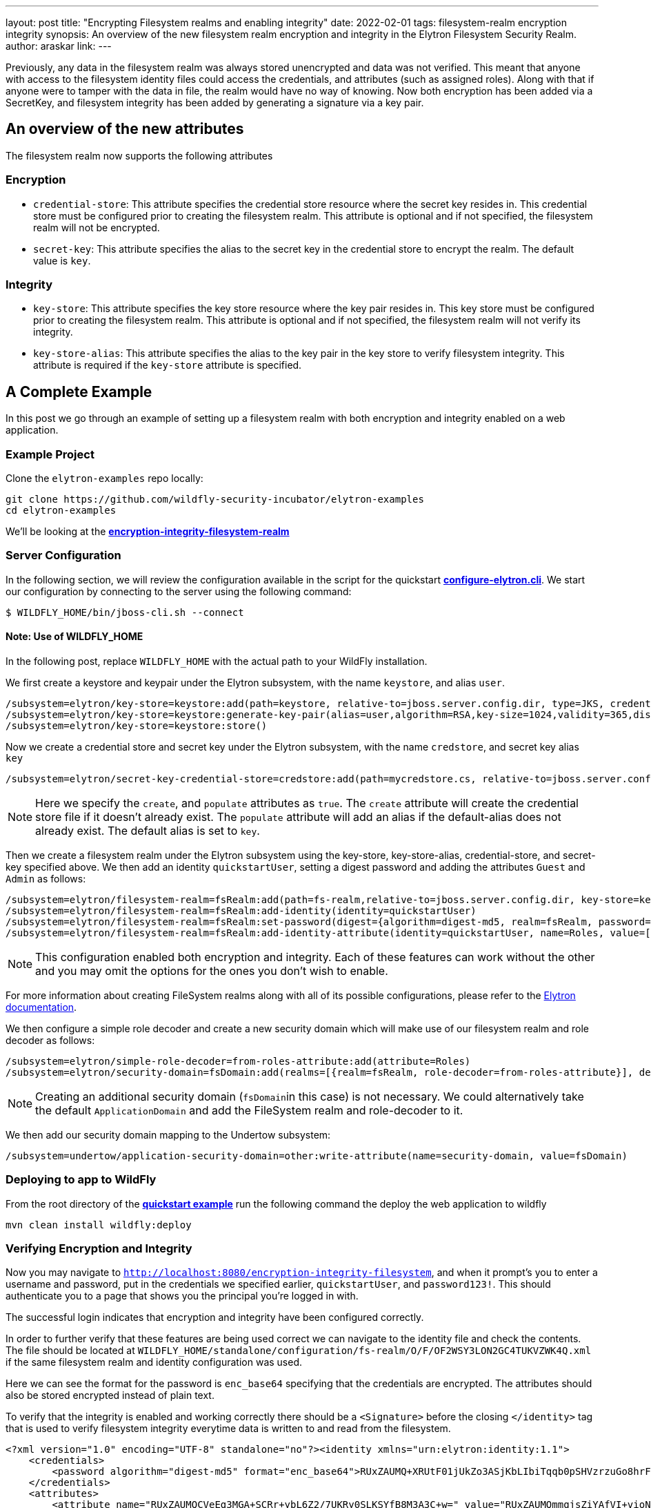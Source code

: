 ---
layout: post
title: "Encrypting Filesystem realms and enabling integrity"
date: 2022-02-01
tags: filesystem-realm encryption integrity
synopsis: An overview of the new filesystem realm encryption and integrity in the Elytron Filesystem Security Realm.
author: araskar
link:
---

Previously, any data in the filesystem realm was always stored unencrypted and data was not verified. This meant that anyone with access to the filesystem identity files could access the credentials, and attributes (such as assigned roles). Along with that if anyone were to tamper with the data in file, the realm would have no way of knowing. Now both encryption has been added via a SecretKey, and filesystem integrity has been added by generating a signature via a key pair.

== An overview of the new attributes

The filesystem realm now supports the following attributes

=== Encryption

* ``credential-store``: This attribute specifies the credential store resource where the secret key resides in. This credential store must be configured prior to creating the filesystem realm. This attribute is optional and if not specified, the filesystem realm will not be encrypted.

* ``secret-key``: This attribute specifies the alias to the secret key in the credential store to encrypt the realm. The default value is ``key``.

=== Integrity

* ``key-store``: This attribute specifies the key store resource where the key pair resides in. This key store must be configured prior to creating the filesystem realm. This attribute is optional and if not specified, the filesystem realm will not verify its integrity.

* ``key-store-alias``: This attribute specifies the alias to the key pair in the key store to verify filesystem integrity. This attribute is required if the `key-store` attribute is specified.

== A Complete Example

In this post we go through an example of setting up a filesystem realm with both encryption and integrity enabled on a web application.

=== Example Project
Clone the ``elytron-examples`` repo locally:

[source]
----
git clone https://github.com/wildfly-security-incubator/elytron-examples
cd elytron-examples
----
We'll be looking at the *https://github.com/wildfly-security-incubator/elytron-examples/blob/master/encryption-integrity-filesystem-realm[encryption-integrity-filesystem-realm]*

=== Server Configuration

In the following section, we will review the configuration available in the script for the quickstart
*https://github.com/wildfly-security-incubator/elytron-examples/blob/master/encryption-integrity-filesystem-realm/configure-elytron.cli[configure-elytron.cli]*. We start our configuration by connecting to the server using the following command:

[source,shell]
----
$ WILDFLY_HOME/bin/jboss-cli.sh --connect
----
==== Note: Use of WILDFLY_HOME
In the following post, replace ``WILDFLY_HOME`` with the actual path to your WildFly installation.

We first create a keystore and keypair under the Elytron subsystem, with the name ``keystore``, and alias ``user``.
[source]
----
/subsystem=elytron/key-store=keystore:add(path=keystore, relative-to=jboss.server.config.dir, type=JKS, credential-reference={clear-text=secret})
/subsystem=elytron/key-store=keystore:generate-key-pair(alias=user,algorithm=RSA,key-size=1024,validity=365,distinguished-name="CN=localhost")
/subsystem=elytron/key-store=keystore:store()
----

Now we create a credential store and secret key under the Elytron subsystem, with the name `credstore`, and secret key alias `key`
[source]
----
/subsystem=elytron/secret-key-credential-store=credstore:add(path=mycredstore.cs, relative-to=jboss.server.config.dir, create=true, populate=true)
----

NOTE: Here we specify the ``create``, and ``populate`` attributes as ``true``. The ``create`` attribute will create the credential store file if it doesn't already exist. The ``populate`` attribute will add an alias if the default-alias does not already exist. The default alias is set to ``key``.

Then we create a filesystem realm under the Elytron subsystem using the key-store, key-store-alias, credential-store, and secret-key specified above. We then add an identity ``quickstartUser``, setting a digest password and adding the
attributes ``Guest`` and ``Admin`` as follows:
[source]
----
/subsystem=elytron/filesystem-realm=fsRealm:add(path=fs-realm,relative-to=jboss.server.config.dir, key-store=keystore, key-store-alias=user, credential-store=credstore, secret-key=key)
/subsystem=elytron/filesystem-realm=fsRealm:add-identity(identity=quickstartUser)
/subsystem=elytron/filesystem-realm=fsRealm:set-password(digest={algorithm=digest-md5, realm=fsRealm, password=password123!}, identity=quickstartUser)
/subsystem=elytron/filesystem-realm=fsRealm:add-identity-attribute(identity=quickstartUser, name=Roles, value=["Admin", "Guest"])
----

NOTE: This configuration enabled both encryption and integrity. Each of these features can work without the other and you may omit the options for the ones you don't wish to enable.

For more information about creating FileSystem realms along with all of its possible configurations,
please refer to the https://docs.wildfly.org/20/WildFly_Elytron_Security.html[Elytron documentation].

We then configure a simple role decoder and create a new security domain which will make use of our
filesystem realm and role decoder as follows:
[source]
----
/subsystem=elytron/simple-role-decoder=from-roles-attribute:add(attribute=Roles)
/subsystem=elytron/security-domain=fsDomain:add(realms=[{realm=fsRealm, role-decoder=from-roles-attribute}], default-realm=fsRealm,permission-mapper=default-permission-mapper)
----


NOTE: Creating an additional security domain (``fsDomain``in this case) is not necessary.
We could alternatively take the default ``ApplicationDomain`` and add the
FileSystem realm and role-decoder to it.

We then add our security domain mapping to the Undertow subsystem:

[source]
----
/subsystem=undertow/application-security-domain=other:write-attribute(name=security-domain, value=fsDomain)
----

=== Deploying to app to WildFly

From the root directory of the *https://github.com/wildfly-security-incubator/elytron-examples/blob/master/encryption-integrity-filesystem-realm/[quickstart example]* run the following command the deploy the web application to wildfly
[source]
----
mvn clean install wildfly:deploy
----

=== Verifying Encryption and Integrity

Now you may navigate to ``http://localhost:8080/encryption-integrity-filesystem``, and when it prompt's you to enter a username and password, put in the credentials we specified earlier, ``quickstartUser``, and ``password123!``. This should authenticate you to a page that shows you the principal you're logged in with.

The successful login indicates that encryption and integrity have been configured correctly.

In order to further verify that these features are being used correct we can navigate to the identity file and check the contents. The file should be located at ``WILDFLY_HOME/standalone/configuration/fs-realm/O/F/OF2WSY3LON2GC4TUKVZWK4Q.xml`` if the same filesystem realm and identity configuration was used.

Here we can see the format for the password is ``enc_base64`` specifying that the credentials are encrypted. The attributes should also be stored encrypted instead of plain text.

To verify that the integrity is enabled and working correctly there should be a ``<Signature>`` before the closing ``</identity>`` tag that is used to verify filesystem integrity everytime data is written to and read from the filesystem.

[source, xml]
----
<?xml version="1.0" encoding="UTF-8" standalone="no"?><identity xmlns="urn:elytron:identity:1.1">
    <credentials>
        <password algorithm="digest-md5" format="enc_base64">RUxZAUMQ+XRUtF01jUkZo3ASjKbLIbiTqqb0pSHVzrzuGo8hrF6B9hJYoief6JagHcJ62i38jLe4wKAVnUBUVccsDGllNA==</password>
    </credentials>
    <attributes>
        <attribute name="RUxZAUMQCVeEg3MGA+SCRr+ybL6Z2/7UKRy0SLKSYfB8M3A3C+w=" value="RUxZAUMQmmgjsZiYAfVI+vioN490vNYd+UKza11Y8uDorAx3Dhk="/>
        <attribute name="RUxZAUMQVY62G5cdrSuhimEH0plG/TOBABHShx7ZhXJxkI9LZZU=" value="RUxZAUMQRMWfMc9n8GAQPZ4iQiFQu6geVX4H9RLGqGvEl0egay0="/>
    </attributes><Signature xmlns="http://www.w3.org/2000/09/xmldsig#"><SignedInfo><CanonicalizationMethod Algorithm="http://www.w3.org/TR/2001/REC-xml-c14n-20010315"/><SignatureMethod Algorithm="http://www.w3.org/2001/04/xmldsig-more#rsa-sha256"/><Reference URI=""><Transforms><Transform Algorithm="http://www.w3.org/2000/09/xmldsig#enveloped-signature"/></Transforms><DigestMethod Algorithm="http://www.w3.org/2001/04/xmlenc#sha256"/><DigestValue>7OLMOYNgYif3bw+KBFPOWimwBvdf4OwC5YWCkztYrZE=</DigestValue></Reference></SignedInfo><SignatureValue>fpjVGJ3szAU+gueNv2mcolYtL62+hjyOnnR18bd9WtCmi7tYuAYwFhaZ2k7qY8zxZbAmRrxXcL1o&#13;
Tn3Qe+5VJY0wtTDduGgO11vZL9JjYyFXDZvqI7DGhbVKcchD4BRtnJ01VkOfN6jyxbNtrtd+vwQD&#13;
oGqpnVXiQ3Ge1Q2Xk9E=</SignatureValue><KeyInfo><KeyValue><RSAKeyValue><Modulus>p/qauU5HgFXeYzAbTdieDzaUj+qgYYWFKMSfDeLt6KqKL1Ruac9lU994pblwwnWXeR4hn8sPeCUs&#13;
aZoqagmuDFSrPRlwUI0ij9aermeCzTq8ZEpjqHO5n8IWJzptITuqY6OJ58LoAK4GvcqsSBof98Oz&#13;
efxB3EUXrAI7OQbcko0=</Modulus><Exponent>AQAB</Exponent></RSAKeyValue></KeyValue></KeyInfo></Signature></identity>
----

== Summary
This blog post has given an overview on how to configure a filesystem realm to enable encryption and integrity support.
